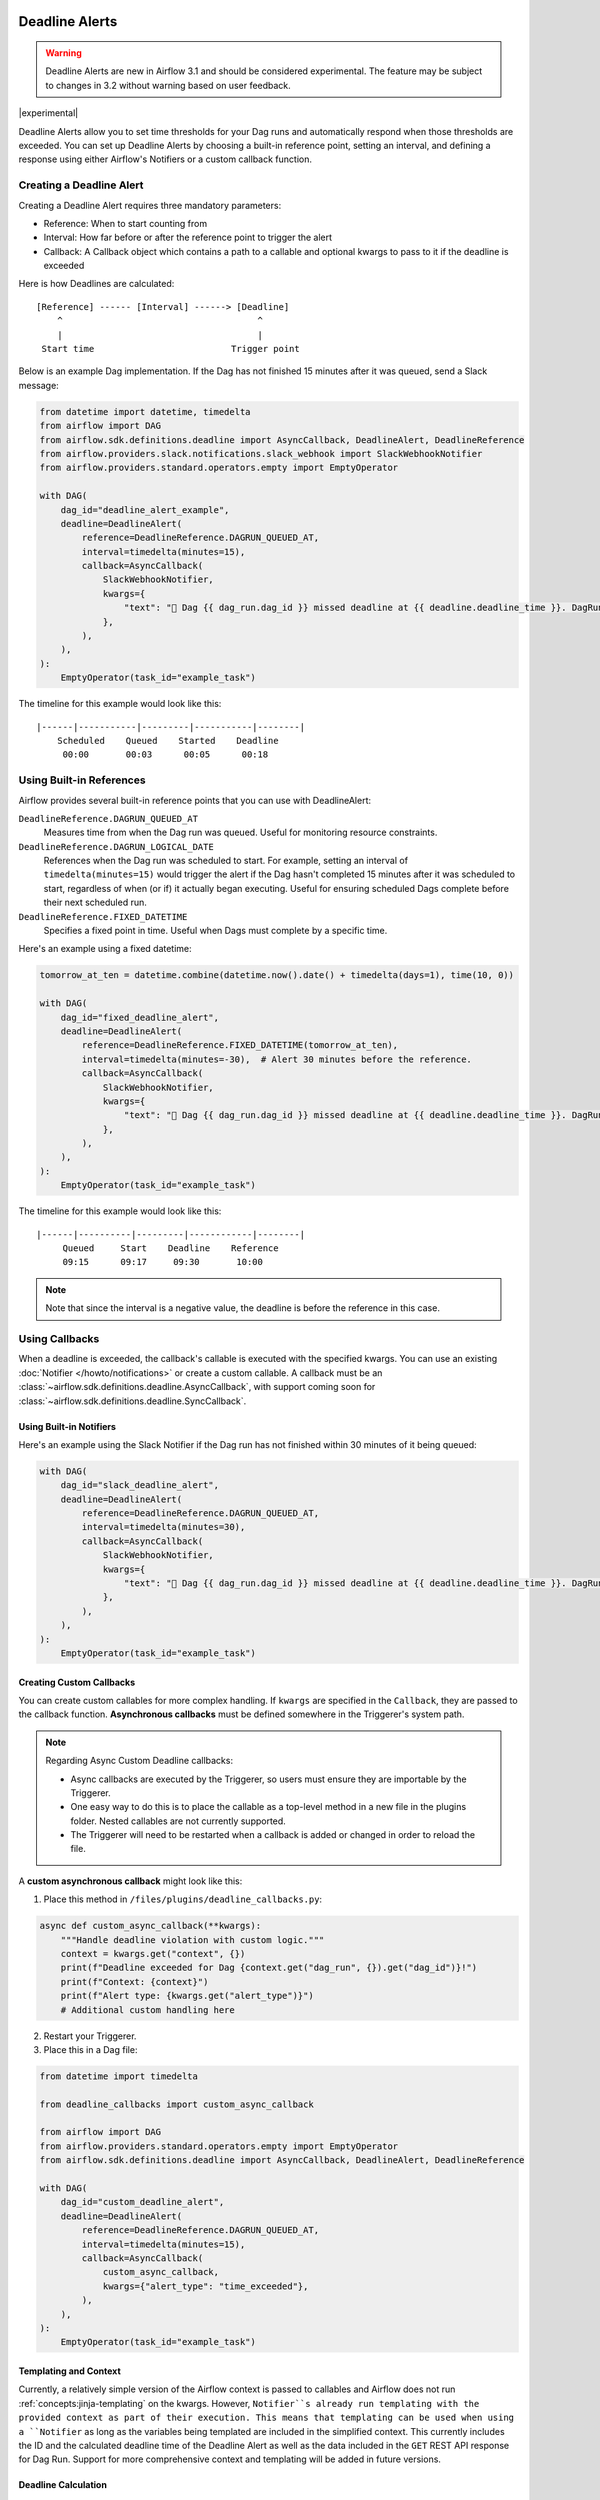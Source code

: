  .. Licensed to the Apache Software Foundation (ASF) under one
    or more contributor license agreements.  See the NOTICE file
    distributed with this work for additional information
    regarding copyright ownership.  The ASF licenses this file
    to you under the Apache License, Version 2.0 (the
    "License"); you may not use this file except in compliance
    with the License.  You may obtain a copy of the License at

 ..   http://www.apache.org/licenses/LICENSE-2.0

 .. Unless required by applicable law or agreed to in writing,
    software distributed under the License is distributed on an
    "AS IS" BASIS, WITHOUT WARRANTIES OR CONDITIONS OF ANY
    KIND, either express or implied.  See the License for the
    specific language governing permissions and limitations
    under the License.


Deadline Alerts
===============

.. warning::
  Deadline Alerts are new in Airflow 3.1 and should be considered experimental. The feature may be
  subject to changes in 3.2 without warning based on user feedback.

|experimental|

Deadline Alerts allow you to set time thresholds for your Dag runs and automatically respond when those
thresholds are exceeded. You can set up Deadline Alerts by choosing a built-in reference point, setting
an interval, and defining a response using either Airflow's Notifiers or a custom callback function.

Creating a Deadline Alert
-------------------------

Creating a Deadline Alert requires three mandatory parameters:

* Reference: When to start counting from
* Interval: How far before or after the reference point to trigger the alert
* Callback: A Callback object which contains a path to a callable and optional kwargs to pass to it if the deadline is exceeded

Here is how Deadlines are calculated:

::

    [Reference] ------ [Interval] ------> [Deadline]
        ^                                     ^
        |                                     |
     Start time                          Trigger point

Below is an example Dag implementation. If the Dag has not finished 15 minutes after it was queued, send a Slack message:

.. code-block:: python

    from datetime import datetime, timedelta
    from airflow import DAG
    from airflow.sdk.definitions.deadline import AsyncCallback, DeadlineAlert, DeadlineReference
    from airflow.providers.slack.notifications.slack_webhook import SlackWebhookNotifier
    from airflow.providers.standard.operators.empty import EmptyOperator

    with DAG(
        dag_id="deadline_alert_example",
        deadline=DeadlineAlert(
            reference=DeadlineReference.DAGRUN_QUEUED_AT,
            interval=timedelta(minutes=15),
            callback=AsyncCallback(
                SlackWebhookNotifier,
                kwargs={
                    "text": "🚨 Dag {{ dag_run.dag_id }} missed deadline at {{ deadline.deadline_time }}. DagRun: {{ dag_run }}"
                },
            ),
        ),
    ):
        EmptyOperator(task_id="example_task")

The timeline for this example would look like this:

::

    |------|-----------|---------|-----------|--------|
        Scheduled    Queued    Started    Deadline
         00:00       00:03      00:05      00:18

Using Built-in References
-------------------------

Airflow provides several built-in reference points that you can use with DeadlineAlert:

``DeadlineReference.DAGRUN_QUEUED_AT``
    Measures time from when the Dag run was queued. Useful for monitoring resource constraints.

``DeadlineReference.DAGRUN_LOGICAL_DATE``
    References when the Dag run was scheduled to start. For example, setting an interval of
    ``timedelta(minutes=15)`` would trigger the alert if the Dag hasn't completed 15 minutes
    after it was scheduled to start, regardless of when (or if) it actually began executing.
    Useful for ensuring scheduled Dags complete before their next scheduled run.

``DeadlineReference.FIXED_DATETIME``
    Specifies a fixed point in time. Useful when Dags must complete by a specific time.

Here's an example using a fixed datetime:

.. code-block:: python

    tomorrow_at_ten = datetime.combine(datetime.now().date() + timedelta(days=1), time(10, 0))

    with DAG(
        dag_id="fixed_deadline_alert",
        deadline=DeadlineAlert(
            reference=DeadlineReference.FIXED_DATETIME(tomorrow_at_ten),
            interval=timedelta(minutes=-30),  # Alert 30 minutes before the reference.
            callback=AsyncCallback(
                SlackWebhookNotifier,
                kwargs={
                    "text": "🚨 Dag {{ dag_run.dag_id }} missed deadline at {{ deadline.deadline_time }}. DagRun: {{ dag_run }}"
                },
            ),
        ),
    ):
        EmptyOperator(task_id="example_task")

The timeline for this example would look like this:

::

    |------|----------|---------|------------|--------|
         Queued     Start    Deadline    Reference
         09:15      09:17     09:30       10:00

.. note::
    Note that since the interval is a negative value, the deadline is before the reference in this case.

Using Callbacks
---------------

When a deadline is exceeded, the callback's callable is executed with the specified kwargs. You can use an
existing :doc:`Notifier </howto/notifications>` or create a custom callable.  A callback must be an
:class:`~airflow.sdk.definitions.deadline.AsyncCallback`, with support coming soon for
:class:`~airflow.sdk.definitions.deadline.SyncCallback`.

Using Built-in Notifiers
^^^^^^^^^^^^^^^^^^^^^^^^

Here's an example using the Slack Notifier if the Dag run has not finished within 30 minutes of it being queued:

.. code-block:: python

    with DAG(
        dag_id="slack_deadline_alert",
        deadline=DeadlineAlert(
            reference=DeadlineReference.DAGRUN_QUEUED_AT,
            interval=timedelta(minutes=30),
            callback=AsyncCallback(
                SlackWebhookNotifier,
                kwargs={
                    "text": "🚨 Dag {{ dag_run.dag_id }} missed deadline at {{ deadline.deadline_time }}. DagRun: {{ dag_run }}"
                },
            ),
        ),
    ):
        EmptyOperator(task_id="example_task")

Creating Custom Callbacks
^^^^^^^^^^^^^^^^^^^^^^^^^

You can create custom callables for more complex handling. If ``kwargs`` are specified in the ``Callback``,
they are passed to the callback function. **Asynchronous callbacks** must be defined somewhere in the
Triggerer's system path.

.. note::
    Regarding Async Custom Deadline callbacks:

    * Async callbacks are executed by the Triggerer, so users must ensure they are importable by the Triggerer.
    * One easy way to do this is to place the callable as a top-level method in a new file in the plugins folder.
      Nested callables are not currently supported.
    * The Triggerer will need to be restarted when a callback is added or changed in order to reload the file.


A **custom asynchronous callback** might look like this:

1. Place this method in ``/files/plugins/deadline_callbacks.py``:

.. code-block:: python

    async def custom_async_callback(**kwargs):
        """Handle deadline violation with custom logic."""
        context = kwargs.get("context", {})
        print(f"Deadline exceeded for Dag {context.get("dag_run", {}).get("dag_id")}!")
        print(f"Context: {context}")
        print(f"Alert type: {kwargs.get("alert_type")}")
        # Additional custom handling here

2. Restart your Triggerer.
3. Place this in a Dag file:

.. code-block:: python

    from datetime import timedelta

    from deadline_callbacks import custom_async_callback

    from airflow import DAG
    from airflow.providers.standard.operators.empty import EmptyOperator
    from airflow.sdk.definitions.deadline import AsyncCallback, DeadlineAlert, DeadlineReference

    with DAG(
        dag_id="custom_deadline_alert",
        deadline=DeadlineAlert(
            reference=DeadlineReference.DAGRUN_QUEUED_AT,
            interval=timedelta(minutes=15),
            callback=AsyncCallback(
                custom_async_callback,
                kwargs={"alert_type": "time_exceeded"},
            ),
        ),
    ):
        EmptyOperator(task_id="example_task")

Templating and Context
^^^^^^^^^^^^^^^^^^^^^^

Currently, a relatively simple version of the Airflow context is passed to callables and Airflow does not run
:ref:`concepts:jinja-templating` on the kwargs. However, ``Notifier``s already run templating with the
provided context as part of their execution. This means that templating can be used when using a ``Notifier``
as long as the variables being templated are included in the simplified context. This currently includes the
ID and the calculated deadline time of the Deadline Alert as well as the data included in the ``GET`` REST API
response for Dag Run. Support for more comprehensive context and templating will be added in future versions.

Deadline Calculation
^^^^^^^^^^^^^^^^^^^^

A deadline's trigger time is calculated by adding the ``interval`` to the datetime returned by
the ``reference``. For ``FIXED_DATETIME`` references, negative intervals can be particularly
useful to trigger the callback *before* the reference time.

For example:

.. code-block:: python

    next_meeting = datetime(2025, 6, 26, 9, 30)

    DeadlineAlert(
        reference=DeadlineReference.FIXED_DATETIME(next_meeting),
        interval=timedelta(hours=-2),
        callback=notify_team,
    )

This will trigger the alert 2 hours before the next meeting starts.

For ``DAGRUN_LOGICAL_DATE``, the interval is typically positive, setting a deadline relative
to when the Dag was scheduled to run. Here's an example:

.. code-block:: python

    DeadlineAlert(
        reference=DeadlineReference.DAGRUN_LOGICAL_DATE,
        interval=timedelta(hours=1),
        callback=notify_team,
    )

In this case, if a Dag is scheduled to run daily at midnight, the deadline would be triggered
if the Dag hasn't completed by 1:00 AM. This is useful for ensuring that scheduled jobs complete
within a certain timeframe after their intended start time.

The flexibility of combining different references with positive or negative intervals allows
you to create deadlines that suit a wide variety of operational requirements.

Custom References
^^^^^^^^^^^^^^^^^

While the built-in references should cover most use cases, and more will be released over time, you
can create custom references by implementing a class that inherits from DeadlineReference.  This may
be useful if you have calendar integrations or other sources that you want to use as a reference.

.. code-block:: python

    class CustomReference(DeadlineReference):
        """A deadline reference that uses a custom data source."""

        # Define any required parameters for your reference
        required_kwargs = {"custom_id"}

        def _evaluate_with(self, *, session: Session, **kwargs) -> datetime:
            """
            Evaluate the reference time using the provided session and kwargs.

            The session parameter can be used for database queries, and kwargs
            will contain any required parameters defined in required_kwargs.
            """
            custom_id = kwargs["custom_id"]
            # Your custom logic here to determine the reference time
            return your_datetime
